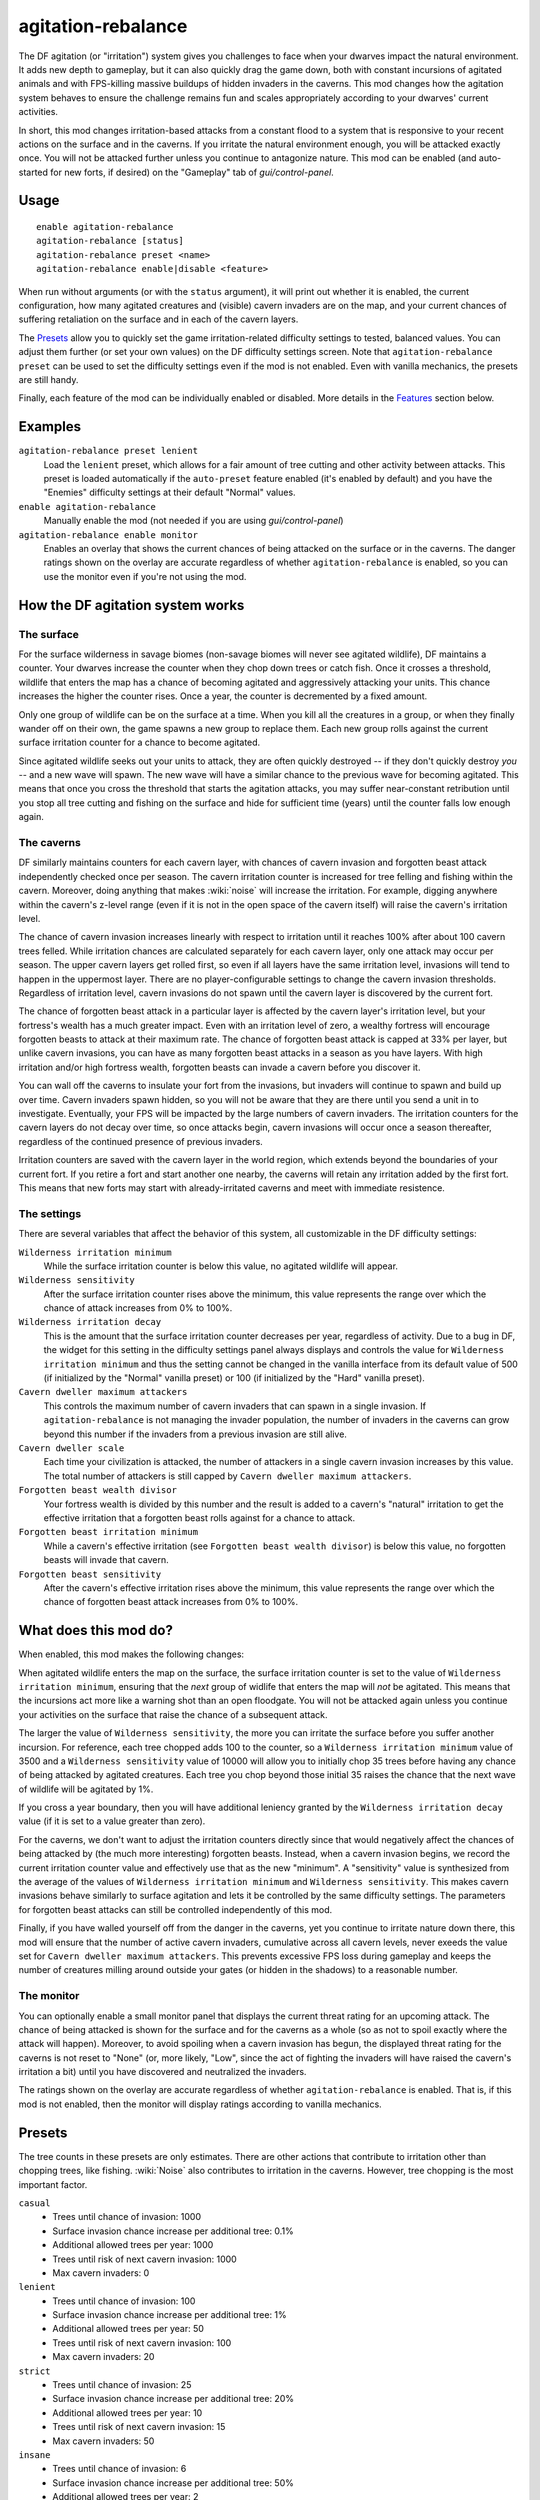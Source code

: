 agitation-rebalance
===================

.. dfhack-tool::
    :summary: Make agitated wildlife and cavern invasions less persistent.
    :tags: fort gameplay

The DF agitation (or "irritation") system gives you challenges to face when
your dwarves impact the natural environment. It adds new depth to gameplay, but
it can also quickly drag the game down, both with constant incursions of
agitated animals and with FPS-killing massive buildups of hidden invaders in
the caverns. This mod changes how the agitation system behaves to ensure the
challenge remains fun and scales appropriately according to your dwarves'
current activities.

In short, this mod changes irritation-based attacks from a constant flood to a
system that is responsive to your recent actions on the surface and in the
caverns. If you irritate the natural environment enough, you will be attacked
exactly once. You will not be attacked further unless you continue to
antagonize nature. This mod can be enabled (and auto-started for new forts, if
desired) on the "Gameplay" tab of `gui/control-panel`.

Usage
-----

::

    enable agitation-rebalance
    agitation-rebalance [status]
    agitation-rebalance preset <name>
    agitation-rebalance enable|disable <feature>

When run without arguments (or with the ``status`` argument), it will print out
whether it is enabled, the current configuration, how many agitated creatures
and (visible) cavern invaders are on the map, and your current chances of
suffering retaliation on the surface and in each of the cavern layers.

The `Presets`_ allow you to quickly set the game irritation-related difficulty
settings to tested, balanced values. You can adjust them further (or set your
own values) on the DF difficulty settings screen. Note that
``agitation-rebalance preset`` can be used to set the difficulty settings even
if the mod is not enabled. Even with vanilla mechanics, the presets are still
handy.

Finally, each feature of the mod can be individually enabled or disabled. More
details in the `Features`_ section below.

Examples
--------

``agitation-rebalance preset lenient``
    Load the ``lenient`` preset, which allows for a fair amount of tree cutting
    and other activity between attacks. This preset is loaded automatically if
    the ``auto-preset`` feature enabled (it's enabled by default) and you have
    the "Enemies" difficulty settings at their default "Normal" values.

``enable agitation-rebalance``
    Manually enable the mod (not needed if you are using `gui/control-panel`)

``agitation-rebalance enable monitor``
    Enables an overlay that shows the current chances of being attacked on the
    surface or in the caverns. The danger ratings shown on the overlay are
    accurate regardless of whether ``agitation-rebalance`` is enabled, so you
    can use the monitor even if you're not using the mod.

How the DF agitation system works
---------------------------------

The surface
~~~~~~~~~~~

For the surface wilderness in savage biomes (non-savage biomes will never see
agitated wildlife), DF maintains a counter. Your dwarves increase the counter
when they chop down trees or catch fish. Once it crosses a threshold, wildlife
that enters the map has a chance of becoming agitated and aggressively attacking
your units. This chance increases the higher the counter rises. Once a year,
the counter is decremented by a fixed amount.

Only one group of wildlife can be on the surface at a time. When you kill all
the creatures in a group, or when they finally wander off on their own, the
game spawns a new group to replace them. Each new group rolls against the
current surface irritation counter for a chance to become agitated.

Since agitated wildlife seeks out your units to attack, they are often quickly
destroyed -- if they don't quickly destroy *you* -- and a new wave will spawn.
The new wave will have a similar chance to the previous wave for becoming
agitated. This means that once you cross the threshold that starts the
agitation attacks, you may suffer near-constant retribution until you stop all
tree cutting and fishing on the surface and hide for sufficient time (years)
until the counter falls low enough again.

The caverns
~~~~~~~~~~~

DF similarly maintains counters for each cavern layer, with chances of cavern
invasion and forgotten beast attack independently checked once per season. The
cavern irritation counter is increased for tree felling and fishing within the
cavern. Moreover, doing anything that makes :wiki:`noise` will increase the
irritation. For example, digging anywhere within the cavern's z-level range
(even if it is not in the open space of the cavern itself) will raise the
cavern's irritation level.

The chance of cavern invasion increases linearly with respect to irritation
until it reaches 100% after about 100 cavern trees felled. While irritation
chances are calculated separately for each cavern layer, only one attack may
occur per season. The upper cavern layers get rolled first, so even if all
layers have the same irritation level, invasions will tend to happen in the
uppermost layer. There are no player-configurable settings to change the cavern
invasion thresholds. Regardless of irritation level, cavern invasions do not
spawn until the cavern layer is discovered by the current fort.

The chance of forgotten beast attack in a particular layer is affected by the
cavern layer's irritation level, but your fortress's wealth has a much greater
impact. Even with an irritation level of zero, a wealthy fortress will
encourage forgotten beasts to attack at their maximum rate. The chance of
forgotten beast attack is capped at 33% per layer, but unlike cavern invasions,
you can have as many forgotten beast attacks in a season as you have layers.
With high irritation and/or high fortress wealth, forgotten beasts can invade a
cavern before you discover it.

You can wall off the caverns to insulate your fort from the invasions, but
invaders will continue to spawn and build up over time. Cavern invaders spawn
hidden, so you will not be aware that they are there until you send a unit in
to investigate. Eventually, your FPS will be impacted by the large numbers of
cavern invaders. The irritation counters for the cavern layers do not decay over
time, so once attacks begin, cavern invasions will occur once a season
thereafter, regardless of the continued presence of previous invaders.

Irritation counters are saved with the cavern layer in the world region, which
extends beyond the boundaries of your current fort. If you retire a fort and
start another one nearby, the caverns will retain any irritation added by the
first fort. This means that new forts may start with already-irritated caverns
and meet with immediate resistence.

The settings
~~~~~~~~~~~~

There are several variables that affect the behavior of this system, all
customizable in the DF difficulty settings:

``Wilderness irritation minimum``
    While the surface irritation counter is below this value, no agitated
    wildlife will appear.
``Wilderness sensitivity``
    After the surface irritation counter rises above the minimum, this value
    represents the range over which the chance of attack increases from 0% to
    100%.
``Wilderness irritation decay``
    This is the amount that the surface irritation counter decreases per year,
    regardless of activity. Due to a bug in DF, the widget for this setting in
    the difficulty settings panel always displays and controls the value for
    ``Wilderness irritation minimum`` and thus the setting cannot be changed in
    the vanilla interface from its default value of 500 (if initialized by the
    "Normal" vanilla preset) or 100 (if initialized by the "Hard" vanilla
    preset).
``Cavern dweller maximum attackers``
    This controls the maximum number of cavern invaders that can spawn in a
    single invasion. If ``agitation-rebalance`` is not managing the invader
    population, the number of invaders in the caverns can grow beyond this
    number if the invaders from a previous invasion are still alive.
``Cavern dweller scale``
    Each time your civilization is attacked, the number of attackers in a
    single cavern invasion increases by this value. The total number of
    attackers is still capped by ``Cavern dweller maximum attackers``.
``Forgotten beast wealth divisor``
    Your fortress wealth is divided by this number and the result is added to a
    cavern's "natural" irritation to get the effective irritation that a
    forgotten beast rolls against for a chance to attack.
``Forgotten beast irritation minimum``
    While a cavern's effective irritation (see
    ``Forgotten beast wealth divisor``) is below this value, no forgotten
    beasts will invade that cavern.
``Forgotten beast sensitivity``
    After the cavern's effective irritation rises above the minimum, this value
    represents the range over which the chance of forgotten beast attack
    increases from 0% to 100%.

What does this mod do?
----------------------

When enabled, this mod makes the following changes:

When agitated wildlife enters the map on the surface, the surface irritation
counter is set to the value of ``Wilderness irritation minimum``, ensuring
that the *next* group of widlife that enters the map will *not* be agitated.
This means that the incursions act more like a warning shot than an open
floodgate. You will not be attacked again unless you continue your activities
on the surface that raise the chance of a subsequent attack.

The larger the value of ``Wilderness sensitivity``, the more you can irritate
the surface before you suffer another incursion. For reference, each tree
chopped adds 100 to the counter, so a ``Wilderness irritation minimum``
value of 3500 and a ``Wilderness sensitivity`` value of 10000 will allow you to
initially chop 35 trees before having any chance of being attacked by agitated
creatures. Each tree you chop beyond those initial 35 raises the chance that
the next wave of wildlife will be agitated by 1%.

If you cross a year boundary, then you will have additional leniency granted by
the ``Wilderness irritation decay`` value (if it is set to a value greater than
zero).

For the caverns, we don't want to adjust the irritation counters directly since
that would negatively affect the chances of being attacked by (the much more
interesting) forgotten beasts. Instead, when a cavern invasion begins, we
record the current irritation counter value and effectively use that as the new
"minimum". A "sensitivity" value is synthesized from the average of the values
of ``Wilderness irritation minimum`` and ``Wilderness sensitivity``. This makes
cavern invasions behave similarly to surface agitation and lets it be
controlled by the same difficulty settings. The parameters for forgotten beast
attacks can still be controlled independently of this mod.

Finally, if you have walled yourself off from the danger in the caverns, yet you
continue to irritate nature down there, this mod will ensure that the number of
active cavern invaders, cumulative across all cavern levels, never exeeds the
value set for ``Cavern dweller maximum attackers``. This prevents excessive FPS
loss during gameplay and keeps the number of creatures milling around outside
your gates (or hidden in the shadows) to a reasonable number.

The monitor
~~~~~~~~~~~

You can optionally enable a small monitor panel that displays the current
threat rating for an upcoming attack. The chance of being attacked is shown for
the surface and for the caverns as a whole (so as not to spoil exactly where the
attack will happen). Moreover, to avoid spoiling when a cavern invasion has
begun, the displayed threat rating for the caverns is not reset to "None" (or,
more likely, "Low", since the act of fighting the invaders will have raised the
cavern's irritation a bit) until you have discovered and neutralized the
invaders.

The ratings shown on the overlay are accurate regardless of whether
``agitation-rebalance`` is enabled. That is, if this mod is not enabled, then
the monitor will display ratings according to vanilla mechanics.

Presets
-------

The tree counts in these presets are only estimates. There are other actions
that contribute to irritation other than chopping trees, like fishing.
:wiki:`Noise` also contributes to irritation in the caverns. However, tree
chopping is the most important factor.

``casual``
    - Trees until chance of invasion: 1000
    - Surface invasion chance increase per additional tree: 0.1%
    - Additional allowed trees per year: 1000
    - Trees until risk of next cavern invasion: 1000
    - Max cavern invaders: 0
``lenient``
    - Trees until chance of invasion: 100
    - Surface invasion chance increase per additional tree: 1%
    - Additional allowed trees per year: 50
    - Trees until risk of next cavern invasion: 100
    - Max cavern invaders: 20
``strict``
    - Trees until chance of invasion: 25
    - Surface invasion chance increase per additional tree: 20%
    - Additional allowed trees per year: 10
    - Trees until risk of next cavern invasion: 15
    - Max cavern invaders: 50
``insane``
    - Trees until chance of invasion: 6
    - Surface invasion chance increase per additional tree: 50%
    - Additional allowed trees per year: 2
    - Trees until risk of next cavern invasion: 4
    - Max cavern invaders: 100

After using any of these presets, you can always to go the vanilla difficulty
settings and adjust them further to your liking.

If the ``auto-preset`` feature is enabled and the difficulty settings exactly
match any of the vanilla "Enemies" presets when the mod is enabled, a
corresponding mod preset will be loaded. See the `Features`_ section below for
details.

Features
--------

Features of the mod can be individually enabled or disabled. All features
except for ``monitor`` are enabled by default. Available features are:

``auto-preset``
    Auto-load a preset based on which vanilla "Enemies" preset is active:
    - "Off" loads the "casual" preset
    - "Normal" loads the "lenient" preset
    - "Hard" loads the "strict" preset
    This feature takes effect at the time when the mod is enabled, so if you
    don't want your default vanilla settings changed, be sure to disable this
    feature before enabling ``agitation-rebalance``.
``surface``
    Manage surface agitated wildlife frequency.
``cavern``
    Manage cavern invasion frequency.
``cap-invaders``
    Ensure the number of live invaders in the caverns does not exceed the
    configured maximum.
``monitor``
    Display a panel on the main map showing your chances of an
    irritation-related attack on the surface and in the caverns. See
    `The monitor`_ section above for details. The monitor overlay can also be
    enabled and disabled via `gui/control-panel`, or repositioned with
    `gui/overlay`.

Caveat
------

If a cavern invasion causes the number of active attackers to exceed the
maximum, this mod will gently redirect the excess cavern invaders towards
oblivion as they enter the map. You may notice some billowing smoke near the
edge of the map as the surplus invaders are lovingly vaporized.

